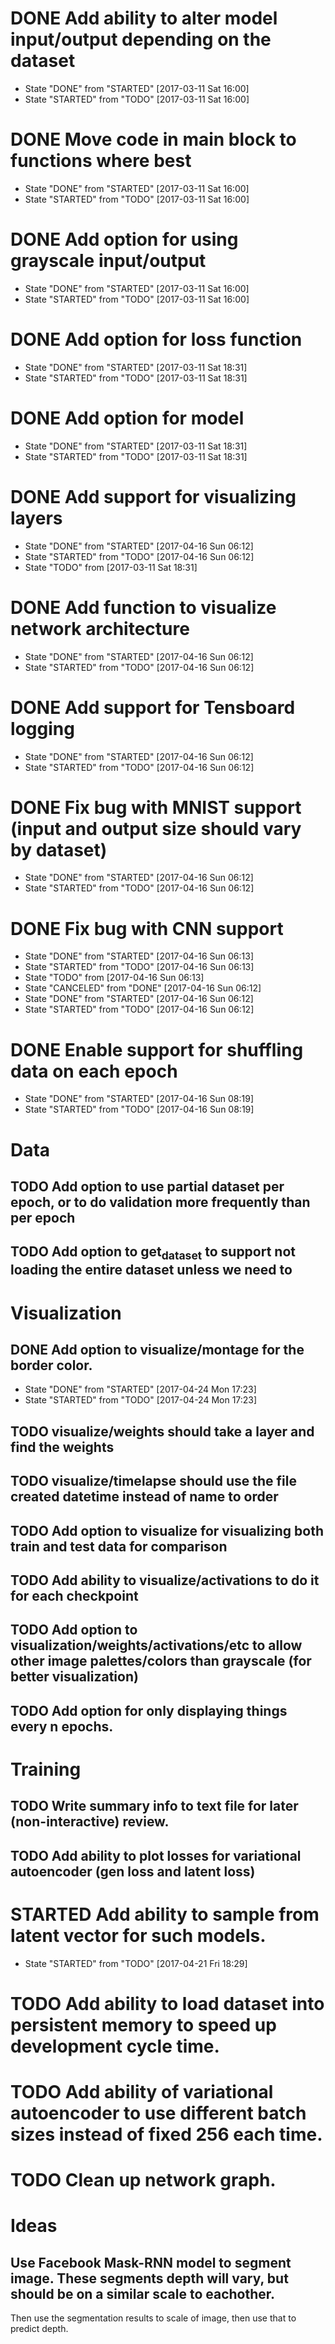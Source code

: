 * DONE Add ability to alter model input/output depending on the dataset
  CLOSED: [2017-03-11 Sat 16:00]
  - State "DONE"       from "STARTED"    [2017-03-11 Sat 16:00]
  - State "STARTED"    from "TODO"       [2017-03-11 Sat 16:00]
* DONE Move code in main block to functions where best
  CLOSED: [2017-03-11 Sat 16:00]
  - State "DONE"       from "STARTED"    [2017-03-11 Sat 16:00]
  - State "STARTED"    from "TODO"       [2017-03-11 Sat 16:00]
* DONE Add option for using grayscale input/output
  CLOSED: [2017-03-11 Sat 16:00]
  - State "DONE"       from "STARTED"    [2017-03-11 Sat 16:00]
  - State "STARTED"    from "TODO"       [2017-03-11 Sat 16:00]
* DONE Add option for loss function
  CLOSED: [2017-03-11 Sat 18:31]
  - State "DONE"       from "STARTED"    [2017-03-11 Sat 18:31]
  - State "STARTED"    from "TODO"       [2017-03-11 Sat 18:31]
* DONE Add option for model
  CLOSED: [2017-03-11 Sat 18:31]
  - State "DONE"       from "STARTED"    [2017-03-11 Sat 18:31]
  - State "STARTED"    from "TODO"       [2017-03-11 Sat 18:31]
* DONE Add support for visualizing layers
  CLOSED: [2017-04-16 Sun 06:12]
  - State "DONE"       from "STARTED"    [2017-04-16 Sun 06:12]
  - State "STARTED"    from "TODO"       [2017-04-16 Sun 06:12]
  - State "TODO"       from              [2017-03-11 Sat 18:31]
* DONE Add function to visualize network architecture
  CLOSED: [2017-04-16 Sun 06:12]
  - State "DONE"       from "STARTED"    [2017-04-16 Sun 06:12]
  - State "STARTED"    from "TODO"       [2017-04-16 Sun 06:12]
* DONE Add support for Tensboard logging
  CLOSED: [2017-04-16 Sun 06:12]
  - State "DONE"       from "STARTED"    [2017-04-16 Sun 06:12]
  - State "STARTED"    from "TODO"       [2017-04-16 Sun 06:12]
* DONE Fix bug with MNIST support (input and output size should vary by dataset)
  CLOSED: [2017-04-16 Sun 06:12]
  - State "DONE"       from "STARTED"    [2017-04-16 Sun 06:12]
  - State "STARTED"    from "TODO"       [2017-04-16 Sun 06:12]
* DONE Fix bug with CNN support
  CLOSED: [2017-04-16 Sun 06:13]
  - State "DONE"       from "STARTED"    [2017-04-16 Sun 06:13]
  - State "STARTED"    from "TODO"       [2017-04-16 Sun 06:13]
  - State "TODO"       from              [2017-04-16 Sun 06:13]
  - State "CANCELED"   from "DONE"       [2017-04-16 Sun 06:12]
  - State "DONE"       from "STARTED"    [2017-04-16 Sun 06:12]
  - State "STARTED"    from "TODO"       [2017-04-16 Sun 06:12]
* DONE Enable support for shuffling data on each epoch
  CLOSED: [2017-04-16 Sun 08:19]
  - State "DONE"       from "STARTED"    [2017-04-16 Sun 08:19]
  - State "STARTED"    from "TODO"       [2017-04-16 Sun 08:19]



* Data
** TODO Add option to use partial dataset per epoch, or to do validation more frequently than per epoch
** TODO Add option to get_dataset to support not loading the entire dataset unless we need to
* Visualization
** DONE Add option to visualize/montage for the border color.
   CLOSED: [2017-04-24 Mon 17:23]
   - State "DONE"       from "STARTED"    [2017-04-24 Mon 17:23]
   - State "STARTED"    from "TODO"       [2017-04-24 Mon 17:23]
** TODO visualize/weights should take a layer and find the weights
** TODO visualize/timelapse should use the file created datetime instead of name to order
** TODO Add option to visualize for visualizing both train and test data for comparison
** TODO Add ability to visualize/activations to do it for each checkpoint
** TODO Add option to visualization/weights/activations/etc to allow other image palettes/colors than grayscale (for better visualization)
** TODO Add option for only displaying things every n epochs.
* Training
** TODO Write summary info to text file for later (non-interactive) review.
** TODO Add ability to plot losses for variational autoencoder (gen loss and latent loss)


* STARTED Add ability to sample from latent vector for such models.
  - State "STARTED"    from "TODO"       [2017-04-21 Fri 18:29]
* TODO Add ability to load dataset into persistent memory to speed up development cycle time.
* TODO Add ability of variational autoencoder to use different batch sizes instead of fixed 256 each time.
* TODO Clean up network graph. 

* Ideas
** Use Facebook Mask-RNN model to segment image. These segments depth will vary, but should be on a similar scale to eachother. 
   Then use the segmentation results to scale of image, then use that to predict depth. 
